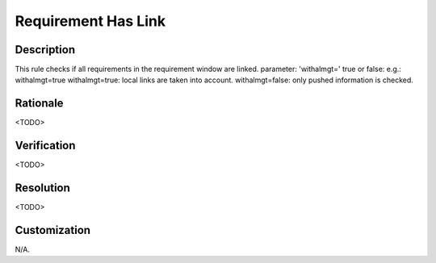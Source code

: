.. index:: single: Requirement Has Link

Requirement Has Link
====================

.. rule::
   :filename: requirement_has_link.py
   :class: RequirementHasLink
   :id: id_0100
   :reference: n/a
   :kind: specific
   :tags: traceability

   Requirement has traceability link

Description
-----------

.. start_description

This rule checks if all requirements in the requirement window are linked.
parameter: 'withalmgt=' true or false: e.g.: withalmgt=true
withalmgt=true: local links are taken into account.
withalmgt=false: only pushed information is checked.

.. end_description

Rationale
---------
<TODO>

Verification
------------
<TODO>

Resolution
----------
<TODO>

Customization
-------------
N/A.
